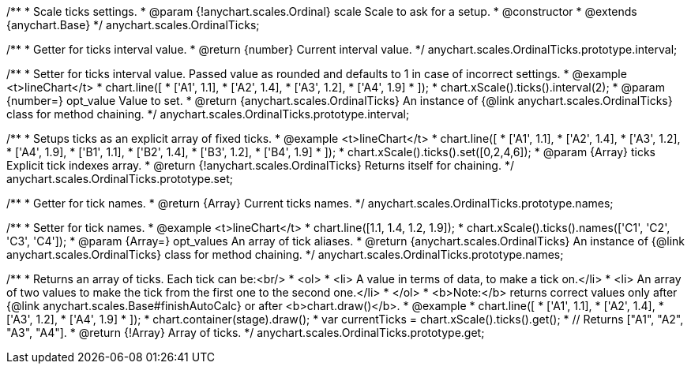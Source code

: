 /**
 * Scale ticks settings.
 * @param {!anychart.scales.Ordinal} scale Scale to ask for a setup.
 * @constructor
 * @extends {anychart.Base}
 */
anychart.scales.OrdinalTicks;

/**
 * Getter for ticks interval value.
 * @return {number} Current interval value.
 */
anychart.scales.OrdinalTicks.prototype.interval;

/**
 * Setter for ticks interval value. Passed value as rounded and defaults to 1 in case of incorrect settings.
 * @example <t>lineChart</t>
 * chart.line([
 *   ['A1', 1.1],
 *   ['A2', 1.4],
 *   ['A3', 1.2],
 *   ['A4', 1.9]
 * ]);
 * chart.xScale().ticks().interval(2);
 * @param {number=} opt_value Value to set.
 * @return {anychart.scales.OrdinalTicks} An instance of {@link anychart.scales.OrdinalTicks} class for method chaining.
 */
anychart.scales.OrdinalTicks.prototype.interval;

/**
 * Setups ticks as an explicit array of fixed ticks.
 * @example <t>lineChart</t>
 * chart.line([
 *    ['A1', 1.1],
 *    ['A2', 1.4],
 *    ['A3', 1.2],
 *    ['A4', 1.9],
 *    ['B1', 1.1],
 *    ['B2', 1.4],
 *    ['B3', 1.2],
 *    ['B4', 1.9]
 * ]);
 * chart.xScale().ticks().set([0,2,4,6]);
 * @param {Array} ticks Explicit tick indexes array.
 * @return {!anychart.scales.OrdinalTicks} Returns itself for chaining.
 */
anychart.scales.OrdinalTicks.prototype.set;

/**
 * Getter for tick names.
 * @return {Array} Current ticks names.
 */
anychart.scales.OrdinalTicks.prototype.names;

/**
 * Setter for tick names.
 * @example <t>lineChart</t>
 * chart.line([1.1, 1.4, 1.2, 1.9]);
 * chart.xScale().ticks().names(['C1', 'C2', 'C3', 'C4']);
 * @param {Array=} opt_values An array of tick aliases.
 * @return {anychart.scales.OrdinalTicks} An instance of {@link anychart.scales.OrdinalTicks} class for method chaining.
 */
anychart.scales.OrdinalTicks.prototype.names;

/**
 * Returns an array of ticks. Each tick can be:<br/>
 * <ol>
 *    <li> A value in terms of data, to make a tick on.</li>
 *    <li> An array of two values to make the tick from the first one to the second one.</li>
 * </ol>
 * <b>Note:</b> returns correct values only after {@link anychart.scales.Base#finishAutoCalc} or after <b>chart.draw()</b>.
 * @example
 * chart.line([
 *    ['A1', 1.1],
 *    ['A2', 1.4],
 *    ['A3', 1.2],
 *    ['A4', 1.9]
 * ]);
 * chart.container(stage).draw();
 * var currentTicks = chart.xScale().ticks().get();
 * // Returns ["A1", "A2", "A3", "A4"].
 * @return {!Array} Array of ticks.
 */
anychart.scales.OrdinalTicks.prototype.get;

